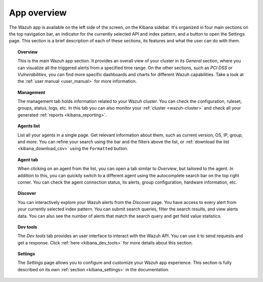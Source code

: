 .. Copyright (C) 2018 Wazuh, Inc.

.. _kibana_app_overview:

App overview
============

The Wazuh app is available on the left side of the screen, on the Kibana sidebar. It's organized in four main sections on the top navigation bar, an indicator for the currently selected API and index pattern, and a button to open the Settings page. This section is a brief description of each of these sections, its features and what the user can do with them.

.. image:: ../../../images/kibana-app/features/app-overview/app-navigation.png
  :align: center
  :width: 100%

.. topic:: Overview

    This is the main Wazuh app section. It provides an overall view of your cluster in its *General* section, where you can visualize all the triggered alerts from a specified time range. On the other sections, such as *PCI DSS* or *Vulnerabilities*, you can find more specific dashboards and charts for different Wazuh capabilities. Take a look at the :ref:`user manual <user_manual>` for more information.

.. topic:: Management

    The management tab holds information related to your Wazuh cluster. You can check the configuration, ruleset, groups, status, logs, etc. In this tab you can also monitor your :ref:`cluster <wazuh-cluster>` and check all your generated :ref:`reports <kibana_reporting>`.

.. topic:: Agents list

    List all your agents in a single page. Get relevant information about them, such as current version, OS, IP, group, and more. You can refine your search using the bar and the filters above the list, or :ref:`download the list <kibana_download_csv>` using the ``Formatted`` button.

.. image:: ../../../images/kibana-app/features/app-overview/agents-preview.png
  :align: center
  :width: 100%

.. topic:: Agent tab

    When clicking on an agent from the list, you can open a tab similar to *Overview*, but tailored to the agent. In addition to this, you can quickily switch to a different agent using the autocomplete search bar on the top right corner. You can check the agent connection status, its alerts, group configuration, hardware information, etc.

.. image:: ../../../images/kibana-app/features/app-overview/agents.png
  :align: center
  :width: 100%

.. topic:: Discover

    You can interactively explore your Wazuh alerts from the *Discover* page. You have access to every alert from your currently selected index pattern. You can submit search queries, filter the search results, and view alerts data. You can also see the number of alerts that match the search query and get field value statistics.

.. image:: ../../../images/kibana-app/features/app-overview/discover.png
  :align: center
  :width: 100%

.. topic:: Dev tools

    The *Dev tools* tab provides an user interface to interact with the Wazuh API. You can use it to send requests and get a response. Click :ref:`here <kibana_dev_tools>` for more details about this section.

.. topic:: Settings

    The *Settings* page allows you to configure and customize your Wazuh app experience. This section is fully described on its own :ref:`section <kibana_settings>` in the documentation.
